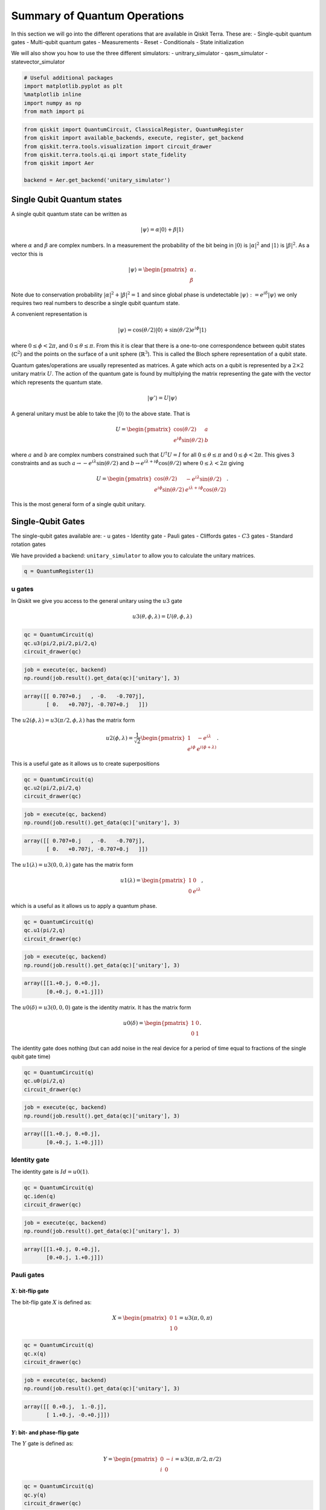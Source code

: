


Summary of Quantum Operations
=============================

In this section we will go into the different operations that are
available in Qiskit Terra. These are: - Single-qubit quantum gates -
Multi-qubit quantum gates - Measurements - Reset - Conditionals - State
initialization

We will also show you how to use the three different simulators: -
unitrary_simulator - qasm_simulator - statevector_simulator

.. code:: ipython3

    # Useful additional packages 
    import matplotlib.pyplot as plt
    %matplotlib inline
    import numpy as np
    from math import pi

.. code:: ipython3

    from qiskit import QuantumCircuit, ClassicalRegister, QuantumRegister
    from qiskit import available_backends, execute, register, get_backend
    from qiskit.terra.tools.visualization import circuit_drawer
    from qiskit.terra.tools.qi.qi import state_fidelity
    from qiskit import Aer
    
    backend = Aer.get_backend('unitary_simulator')

Single Qubit Quantum states
---------------------------

A single qubit quantum state can be written as

.. math:: |\psi\rangle = \alpha|0\rangle + \beta |1\rangle

where :math:`\alpha` and :math:`\beta` are complex numbers. In a
measurement the probability of the bit being in :math:`|0\rangle` is
:math:`|\alpha|^2` and :math:`|1\rangle` is :math:`|\beta|^2`. As a
vector this is

.. math::


   |\psi\rangle =  
   \begin{pmatrix}
   \alpha \\
   \beta
   \end{pmatrix}.

Note due to conservation probability :math:`|\alpha|^2+ |\beta|^2 = 1`
and since global phase is undetectable
:math:`|\psi\rangle := e^{i\delta} |\psi\rangle` we only requires two
real numbers to describe a single qubit quantum state.

A convenient representation is

.. math:: |\psi\rangle = \cos(\theta/2)|0\rangle + \sin(\theta/2)e^{i\phi}|1\rangle

where :math:`0\leq \phi < 2\pi`, and :math:`0\leq \theta \leq \pi`. From
this it is clear that there is a one-to-one correspondence between qubit
states (:math:`\mathbb{C}^2`) and the points on the surface of a unit
sphere (:math:`\mathbb{R}^3`). This is called the Bloch sphere
representation of a qubit state.

Quantum gates/operations are usually represented as matrices. A gate
which acts on a qubit is represented by a :math:`2\times 2` unitary
matrix :math:`U`. The action of the quantum gate is found by multiplying
the matrix representing the gate with the vector which represents the
quantum state.

.. math:: |\psi'\rangle = U|\psi\rangle

A general unitary must be able to take the :math:`|0\rangle` to the
above state. That is

.. math::


   U = \begin{pmatrix}
   \cos(\theta/2) & a \\
   e^{i\phi}\sin(\theta/2) & b 
   \end{pmatrix}

where :math:`a` and :math:`b` are complex numbers constrained such that
:math:`U^\dagger U = I` for all :math:`0\leq\theta\leq\pi` and
:math:`0\leq \phi<2\pi`. This gives 3 constraints and as such
:math:`a\rightarrow -e^{i\lambda}\sin(\theta/2)` and
:math:`b\rightarrow e^{i\lambda+i\phi}\cos(\theta/2)` where
:math:`0\leq \lambda<2\pi` giving

.. math::


   U = \begin{pmatrix}
   \cos(\theta/2) & -e^{i\lambda}\sin(\theta/2) \\
   e^{i\phi}\sin(\theta/2) & e^{i\lambda+i\phi}\cos(\theta/2) 
   \end{pmatrix}.

This is the most general form of a single qubit unitary.

Single-Qubit Gates
------------------

The single-qubit gates available are: - u gates - Identity gate - Pauli
gates - Cliffords gates - :math:`C3` gates - Standard rotation gates

We have provided a backend: ``unitary_simulator`` to allow you to
calculate the unitary matrices.

.. code:: ipython3

    q = QuantumRegister(1)

u gates
~~~~~~~

In Qiskit we give you access to the general unitary using the :math:`u3`
gate

.. math::


   u3(\theta, \phi, \lambda) = U(\theta, \phi, \lambda) 

.. code:: ipython3

    qc = QuantumCircuit(q)
    qc.u3(pi/2,pi/2,pi/2,q)
    circuit_drawer(qc)




.. image:: summary_of_quantum_operations_files/summary_of_quantum_operations_9_0.png



.. code:: ipython3

    job = execute(qc, backend)
    np.round(job.result().get_data(qc)['unitary'], 3)




.. code-block:: text

    array([[ 0.707+0.j   , -0.   -0.707j],
           [ 0.   +0.707j, -0.707+0.j   ]])



The :math:`u2(\phi, \lambda) =u3(\pi/2, \phi, \lambda)` has the matrix
form

.. math::


   u2(\phi, \lambda) = 
   \frac{1}{\sqrt{2}} \begin{pmatrix}
   1 & -e^{i\lambda} \\
   e^{i\phi} & e^{i(\phi + \lambda)}
   \end{pmatrix}.

This is a useful gate as it allows us to create superpositions

.. code:: ipython3

    qc = QuantumCircuit(q)
    qc.u2(pi/2,pi/2,q)
    circuit_drawer(qc)




.. image:: summary_of_quantum_operations_files/summary_of_quantum_operations_12_0.png



.. code:: ipython3

    job = execute(qc, backend)
    np.round(job.result().get_data(qc)['unitary'], 3)




.. code-block:: text

    array([[ 0.707+0.j   , -0.   -0.707j],
           [ 0.   +0.707j, -0.707+0.j   ]])



The :math:`u1(\lambda)= u3(0, 0, \lambda)` gate has the matrix form

.. math::


   u1(\lambda) = 
   \begin{pmatrix}
   1 & 0 \\
   0 & e^{i \lambda}
   \end{pmatrix},

which is a useful as it allows us to apply a quantum phase.

.. code:: ipython3

    qc = QuantumCircuit(q)
    qc.u1(pi/2,q)
    circuit_drawer(qc)




.. image:: summary_of_quantum_operations_files/summary_of_quantum_operations_15_0.png



.. code:: ipython3

    job = execute(qc, backend)
    np.round(job.result().get_data(qc)['unitary'], 3)




.. code-block:: text

    array([[1.+0.j, 0.+0.j],
           [0.+0.j, 0.+1.j]])



The :math:`u0(\delta)= u3(0, 0, 0)` gate is the identity matrix. It has
the matrix form

.. math::


   u0(\delta) = 
   \begin{pmatrix}
   1 & 0 \\
   0 & 1
   \end{pmatrix}.

The identity gate does nothing (but can add noise in the real device for
a period of time equal to fractions of the single qubit gate time)

.. code:: ipython3

    qc = QuantumCircuit(q)
    qc.u0(pi/2,q)
    circuit_drawer(qc)




.. image:: summary_of_quantum_operations_files/summary_of_quantum_operations_18_0.png



.. code:: ipython3

    job = execute(qc, backend)
    np.round(job.result().get_data(qc)['unitary'], 3)




.. code-block:: text

    array([[1.+0.j, 0.+0.j],
           [0.+0.j, 1.+0.j]])



Identity gate
~~~~~~~~~~~~~

The identity gate is :math:`Id = u0(1)`.

.. code:: ipython3

    qc = QuantumCircuit(q)
    qc.iden(q)
    circuit_drawer(qc)




.. image:: summary_of_quantum_operations_files/summary_of_quantum_operations_21_0.png



.. code:: ipython3

    job = execute(qc, backend)
    np.round(job.result().get_data(qc)['unitary'], 3)




.. code-block:: text

    array([[1.+0.j, 0.+0.j],
           [0.+0.j, 1.+0.j]])



Pauli gates
~~~~~~~~~~~

:math:`X`: bit-flip gate
^^^^^^^^^^^^^^^^^^^^^^^^

The bit-flip gate :math:`X` is defined as:

.. math::


   X   =  
   \begin{pmatrix}
   0 & 1\\
   1 & 0
   \end{pmatrix}= u3(\pi,0,\pi)

.. code:: ipython3

    qc = QuantumCircuit(q)
    qc.x(q)
    circuit_drawer(qc)




.. image:: summary_of_quantum_operations_files/summary_of_quantum_operations_24_0.png



.. code:: ipython3

    job = execute(qc, backend)
    np.round(job.result().get_data(qc)['unitary'], 3)




.. code-block:: text

    array([[ 0.+0.j,  1.-0.j],
           [ 1.+0.j, -0.+0.j]])



:math:`Y`: bit- and phase-flip gate
^^^^^^^^^^^^^^^^^^^^^^^^^^^^^^^^^^^

The :math:`Y` gate is defined as:

.. math::


   Y  = 
   \begin{pmatrix}
   0 & -i\\
   i & 0
   \end{pmatrix}=u3(\pi,\pi/2,\pi/2)

.. code:: ipython3

    qc = QuantumCircuit(q)
    qc.y(q)
    circuit_drawer(qc)




.. image:: summary_of_quantum_operations_files/summary_of_quantum_operations_27_0.png



.. code:: ipython3

    job = execute(qc, backend)
    np.round(job.result().get_data(qc)['unitary'], 3)




.. code-block:: text

    array([[ 0.+0.j, -0.-1.j],
           [ 0.+1.j, -0.+0.j]])



:math:`Z`: phase-flip gate
^^^^^^^^^^^^^^^^^^^^^^^^^^

The phase flip gate :math:`Z` is defined as:

.. math::


   Z = 
   \begin{pmatrix}
   1 & 0\\
   0 & -1
   \end{pmatrix}=u1(\pi)

.. code:: ipython3

    qc = QuantumCircuit(q)
    qc.z(q)
    circuit_drawer(qc)




.. image:: summary_of_quantum_operations_files/summary_of_quantum_operations_30_0.png



.. code:: ipython3

    job = execute(qc, backend)
    np.round(job.result().get_data(qc)['unitary'], 3)




.. code-block:: text

    array([[ 1.+0.j,  0.+0.j],
           [ 0.+0.j, -1.+0.j]])



Clifford gates
~~~~~~~~~~~~~~

Hadamard gate
^^^^^^^^^^^^^

.. math::


   H = 
   \frac{1}{\sqrt{2}}
   \begin{pmatrix}
   1 & 1\\
   1 & -1
   \end{pmatrix}= u2(0,\pi)

.. code:: ipython3

    qc = QuantumCircuit(q)
    qc.h(q)
    circuit_drawer(qc)




.. image:: summary_of_quantum_operations_files/summary_of_quantum_operations_33_0.png



.. code:: ipython3

    job = execute(qc, backend)
    np.round(job.result().get_data(qc)['unitary'], 3)




.. code-block:: text

    array([[ 0.707+0.j,  0.707-0.j],
           [ 0.707+0.j, -0.707+0.j]])



:math:`S` (or, :math:`\sqrt{Z}` phase) gate
^^^^^^^^^^^^^^^^^^^^^^^^^^^^^^^^^^^^^^^^^^^

.. math::


   S = 
   \begin{pmatrix}
   1 & 0\\
   0 & i
   \end{pmatrix}= u1(\pi/2)

.. code:: ipython3

    qc = QuantumCircuit(q)
    qc.s(q)
    circuit_drawer(qc)




.. image:: summary_of_quantum_operations_files/summary_of_quantum_operations_36_0.png



.. code:: ipython3

    job = execute(qc, backend)
    np.round(job.result().get_data(qc)['unitary'], 3)




.. code-block:: text

    array([[1.+0.j, 0.+0.j],
           [0.+0.j, 0.+1.j]])



:math:`S^{\dagger}` (or, conjugate of :math:`\sqrt{Z}` phase) gate
^^^^^^^^^^^^^^^^^^^^^^^^^^^^^^^^^^^^^^^^^^^^^^^^^^^^^^^^^^^^^^^^^^

.. math::


   S^{\dagger} = 
   \begin{pmatrix}
   1 & 0\\
   0 & -i
   \end{pmatrix}= u1(-\pi/2)

.. code:: ipython3

    qc = QuantumCircuit(q)
    qc.sdg(q)
    circuit_drawer(qc)




.. image:: summary_of_quantum_operations_files/summary_of_quantum_operations_39_0.png



.. code:: ipython3

    job = execute(qc, backend)
    np.round(job.result().get_data(qc)['unitary'], 3)




.. code-block:: text

    array([[1.+0.j, 0.+0.j],
           [0.+0.j, 0.-1.j]])



:math:`C3` gates
~~~~~~~~~~~~~~~~

:math:`T` (or, :math:`\sqrt{S}` phase) gate
^^^^^^^^^^^^^^^^^^^^^^^^^^^^^^^^^^^^^^^^^^^

.. math::


   T = 
   \begin{pmatrix}
   1 & 0\\
   0 & e^{i \pi/4}
   \end{pmatrix}= u1(\pi/4) 

.. code:: ipython3

    qc = QuantumCircuit(q)
    qc.t(q)
    circuit_drawer(qc)




.. image:: summary_of_quantum_operations_files/summary_of_quantum_operations_42_0.png



.. code:: ipython3

    job = execute(qc, backend)
    np.round(job.result().get_data(qc)['unitary'], 3)




.. code-block:: text

    array([[1.   +0.j   , 0.   +0.j   ],
           [0.   +0.j   , 0.707+0.707j]])



:math:`T^{\dagger}` (or, conjugate of :math:`\sqrt{S}` phase) gate
^^^^^^^^^^^^^^^^^^^^^^^^^^^^^^^^^^^^^^^^^^^^^^^^^^^^^^^^^^^^^^^^^^

.. math::


   T^{\dagger} =  
   \begin{pmatrix}
   1 & 0\\
   0 & e^{-i \pi/4}
   \end{pmatrix}= u1(-pi/4)

They can be added as below.

.. code:: ipython3

    qc = QuantumCircuit(q)
    qc.tdg(q)
    circuit_drawer(qc)




.. image:: summary_of_quantum_operations_files/summary_of_quantum_operations_45_0.png



.. code:: ipython3

    job = execute(qc, backend)
    np.round(job.result().get_data(qc)['unitary'], 3)




.. code-block:: text

    array([[1.   +0.j   , 0.   +0.j   ],
           [0.   +0.j   , 0.707-0.707j]])



Standard Rotations
~~~~~~~~~~~~~~~~~~

The standard rotation gates are those that define rotations around the
Paulis :math:`P=\{X,Y,Z\}`. They are defined as

.. math::  R_P(\theta) = \exp(-i \theta P/2) = \cos(\theta/2)I -i \sin(\theta/2)P

Rotation around X-axis
^^^^^^^^^^^^^^^^^^^^^^

.. math::


   R_x(\theta) = 
   \begin{pmatrix}
   \cos(\theta/2) & -i\sin(\theta/2)\\
   -i\sin(\theta/2) & \cos(\theta/2)
   \end{pmatrix} = u3(\theta, -\pi/2,\pi/2)

.. code:: ipython3

    qc = QuantumCircuit(q)
    qc.rx(pi/2,q)
    circuit_drawer(qc)




.. image:: summary_of_quantum_operations_files/summary_of_quantum_operations_48_0.png



.. code:: ipython3

    job = execute(qc, backend)
    np.round(job.result().get_data(qc)['unitary'], 3)




.. code-block:: text

    array([[ 0.707+0.j   , -0.   -0.707j],
           [ 0.   -0.707j,  0.707+0.j   ]])



Rotation around Y-axis
^^^^^^^^^^^^^^^^^^^^^^

.. math::


   R_y(\theta) =
   \begin{pmatrix}
   \cos(\theta/2) & - \sin(\theta/2)\\
   \sin(\theta/2) & \cos(\theta/2).
   \end{pmatrix} =u3(\theta,0,0)

.. code:: ipython3

    qc = QuantumCircuit(q)
    qc.ry(pi/2,q)
    circuit_drawer(qc)




.. image:: summary_of_quantum_operations_files/summary_of_quantum_operations_51_0.png



.. code:: ipython3

    job = execute(qc, backend)
    np.round(job.result().get_data(qc)['unitary'], 3)




.. code-block:: text

    array([[ 0.707+0.j, -0.707+0.j],
           [ 0.707+0.j,  0.707+0.j]])



Rotation around Z-axis
^^^^^^^^^^^^^^^^^^^^^^

.. math::


   R_z(\phi) = 
   \begin{pmatrix}
   e^{-i \phi/2} & 0 \\
   0 & e^{i \phi/2}
   \end{pmatrix}\equiv u1(\phi)

Note here we have used an equivalent as is different to u1 by global
phase :math:`e^{-i \phi/2}`.

.. code:: ipython3

    qc = QuantumCircuit(q)
    qc.rz(pi/2,q)
    circuit_drawer(qc)




.. image:: summary_of_quantum_operations_files/summary_of_quantum_operations_54_0.png



.. code:: ipython3

    job = execute(qc, backend)
    np.round(job.result().get_data(qc)['unitary'], 3)




.. code-block:: text

    array([[1.+0.j, 0.+0.j],
           [0.+0.j, 0.+1.j]])



Note this is different due only to a global phase

Multi-Qubit Gates
-----------------

Mathematical Preliminaries
~~~~~~~~~~~~~~~~~~~~~~~~~~

The space of quantum computer grows exponential with the number of
qubits. For :math:`n` qubits the complex vector space has dimensions
:math:`d=2^n`. To describe states of a multi-qubit system, the tensor
product is used to “glue together” operators and basis vectors.

Let’s start by considering a 2-qubit system. Given two operators
:math:`A` and :math:`B` that each act on one qubit, the joint operator
:math:`A \otimes B` acting on two qubits is

.. math::

   \begin{equation}
       A\otimes B = 
       \begin{pmatrix} 
           A_{00} \begin{pmatrix} 
               B_{00} & B_{01} \\
               B_{10} & B_{11}
           \end{pmatrix} & A_{01}  \begin{pmatrix} 
                   B_{00} & B_{01} \\
                   B_{10} & B_{11}
               \end{pmatrix} \\
           A_{10}  \begin{pmatrix} 
                       B_{00} & B_{01} \\
                       B_{10} & B_{11}
                   \end{pmatrix} & A_{11}  \begin{pmatrix} 
                               B_{00} & B_{01} \\
                               B_{10} & B_{11}
                           \end{pmatrix}
       \end{pmatrix},                      
   \end{equation}

where :math:`A_{jk}` and :math:`B_{lm}` are the matrix elements of
:math:`A` and :math:`B`, respectively.

Analogously, the basis vectors for the 2-qubit system are formed using
the tensor product of basis vectors for a single qubit:

.. math::

   \begin{equation}\begin{split}
       |{00}\rangle &= \begin{pmatrix} 
           1 \begin{pmatrix} 
               1  \\
               0
           \end{pmatrix} \\
           0 \begin{pmatrix} 
               1  \\
               0 
           \end{pmatrix}
       \end{pmatrix} = \begin{pmatrix} 1 \\ 0 \\ 0 \\0 \end{pmatrix}~~~|{01}\rangle = \begin{pmatrix} 
       1 \begin{pmatrix} 
       0 \\
       1
       \end{pmatrix} \\
       0 \begin{pmatrix} 
       0  \\
       1 
       \end{pmatrix}
       \end{pmatrix} = \begin{pmatrix}0 \\ 1 \\ 0 \\ 0 \end{pmatrix}\end{split}
   \end{equation}

.. math::

   \begin{equation}\begin{split}|{10}\rangle = \begin{pmatrix} 
       0\begin{pmatrix} 
       1  \\
       0
       \end{pmatrix} \\
       1\begin{pmatrix} 
       1 \\
       0 
       \end{pmatrix}
       \end{pmatrix} = \begin{pmatrix} 0 \\ 0 \\ 1 \\ 0 \end{pmatrix}~~~   |{11}\rangle = \begin{pmatrix} 
       0 \begin{pmatrix} 
       0  \\
       1
       \end{pmatrix} \\
       1\begin{pmatrix} 
       0  \\
       1 
       \end{pmatrix}
       \end{pmatrix} = \begin{pmatrix} 0 \\ 0 \\ 0 \\1 \end{pmatrix}\end{split}
   \end{equation}.

Note we’ve introduced a shorthand for the tensor product of basis
vectors, wherein :math:`|0\rangle \otimes |0\rangle` is written as
:math:`|00\rangle`. The state of an :math:`n`-qubit system can described
using the :math:`n`-fold tensor product of single-qubit basis vectors.
Notice that the basis vectors for a 2-qubit system are 4-dimensional; in
general, the basis vectors of an :math:`n`-qubit sytsem are
:math:`2^{n}`-dimensional, as noted earlier.

Basis vector ordering in Qiskit
~~~~~~~~~~~~~~~~~~~~~~~~~~~~~~~

Within the physics community, the qubits of a multi-qubit systems are
typically ordered with the first qubit on the left-most side of the
tensor product and the last qubit on the right-most side. For instance,
if the first qubit is in state :math:`|0\rangle` and second is in state
:math:`|1\rangle`, their joint state would be :math:`|01\rangle`. Qiskit
uses a slightly different ordering of the qubits, in which the qubits
are represented from the most significant bit (MSB) on the left to the
least significant bit (LSB) on the right (big-endian). This is similar
to bitstring representation on classical computers, and enables easy
conversion from bitstrings to integers after measurements are performed.
For the example just given, the joint state would be represented as
:math:`|10\rangle`. Importantly, *this change in the representation of
multi-qubit states affects the way multi-qubit gates are represented in
Qiskit*, as discussed below.

The representation used in Qiskit enumerates the basis vectors in
increasing order of the integers they represent. For instance, the basis
vectors for a 2-qubit system would be ordered as :math:`|00\rangle`,
:math:`|01\rangle`, :math:`|10\rangle`, and :math:`|11\rangle`. Thinking
of the basis vectors as bit strings, they encode the integers 0,1,2 and
3, respectively.

Controlled operations on qubits
~~~~~~~~~~~~~~~~~~~~~~~~~~~~~~~

A common multi-qubit gate involves the application of a gate to one
qubit, conditioned on the state of another qubit. For instance, we might
want to flip the state of the second qubit when the first qubit is in
:math:`|0\rangle`. Such gates are known as *controlled gates*. The
standard multi-qubit gates consist of two-qubit gates and three-qubit
gates. The two-qubit gates are: - controlled Pauli gates - controlled
Hadamard gate - controlled rotation gates - controlled phase gate -
controlled u3 gate - swap gate

The three-qubit gates are: - Toffoli gate - Fredkin gate

Two-qubit gates
---------------

Most of the two-gates are of the controlled type (the SWAP gate being
the exception). In general, a controlled two-qubit gate :math:`C_{U}`
acts to apply the single-qubit unitary :math:`U` to the second qubit
when the state of the first qubit is in :math:`|1\rangle`. Suppose
:math:`U` has a matrix representation

.. math:: U = \begin{pmatrix} u_{00} & u_{01} \\ u_{10} & u_{11}\end{pmatrix}.

We can work out the action of :math:`C_{U}` as follows. Recall that the
basis vectors for a two-qubit system are ordered as
:math:`|00\rangle, |01\rangle, |10\rangle, |11\rangle`. Suppose the
**control qubit** is **qubit 0** (which, according to Qiskit’s
convention, is one the *right-hand* side of the tensor product). If the
control qubit is in :math:`|1\rangle`, :math:`U` should be applied to
the **target** (qubit 1, on the *left-hand* side of the tensor product).
Therefore, under the action of :math:`C_{U}`, the basis vectors are
transformed according to

.. math::

   \begin{align*}
   C_{U}: \underset{\text{qubit}~1}{|0\rangle}\otimes \underset{\text{qubit}~0}{|0\rangle} &\rightarrow \underset{\text{qubit}~1}{|0\rangle}\otimes \underset{\text{qubit}~0}{|0\rangle}\\
   C_{U}: \underset{\text{qubit}~1}{|0\rangle}\otimes \underset{\text{qubit}~0}{|1\rangle} &\rightarrow \underset{\text{qubit}~1}{U|0\rangle}\otimes \underset{\text{qubit}~0}{|1\rangle}\\
   C_{U}: \underset{\text{qubit}~1}{|1\rangle}\otimes \underset{\text{qubit}~0}{|0\rangle} &\rightarrow \underset{\text{qubit}~1}{|1\rangle}\otimes \underset{\text{qubit}~0}{|0\rangle}\\
   C_{U}: \underset{\text{qubit}~1}{|1\rangle}\otimes \underset{\text{qubit}~0}{|1\rangle} &\rightarrow \underset{\text{qubit}~1}{U|1\rangle}\otimes \underset{\text{qubit}~0}{|1\rangle}\\
   \end{align*}.

In matrix form, the action of :math:`C_{U}` is

.. math::

   \begin{equation}
       C_U = \begin{pmatrix}
       1 & 0 & 0 & 0 \\
       0 & u_{00} & 0 & u_{01} \\
       0 & 0 & 1 & 0 \\
       0 & u_{10} &0 & u_{11}
           \end{pmatrix}.
   \end{equation}

To work out these matrix elements, let

.. math:: C_{(jk), (lm)} = \left(\underset{\text{qubit}~1}{\langle j |} \otimes \underset{\text{qubit}~0}{\langle k |}\right) C_{U} \left(\underset{\text{qubit}~1}{| l \rangle} \otimes \underset{\text{qubit}~0}{| k \rangle}\right),

compute the action of :math:`C_{U}` (given above), and compute the inner
products.

As shown in the examples below, this operation is implemented in Qiskit
as ``cU(q[0],q[1])``.

If **qubit 1 is the control and qubit 0 is the target**, then the basis
vectors are transformed according to

.. math::

   \begin{align*}
   C_{U}: \underset{\text{qubit}~1}{|0\rangle}\otimes \underset{\text{qubit}~0}{|0\rangle} &\rightarrow \underset{\text{qubit}~1}{|0\rangle}\otimes \underset{\text{qubit}~0}{|0\rangle}\\
   C_{U}: \underset{\text{qubit}~1}{|0\rangle}\otimes \underset{\text{qubit}~0}{|1\rangle} &\rightarrow \underset{\text{qubit}~1}{|0\rangle}\otimes \underset{\text{qubit}~0}{|1\rangle}\\
   C_{U}: \underset{\text{qubit}~1}{|1\rangle}\otimes \underset{\text{qubit}~0}{|0\rangle} &\rightarrow \underset{\text{qubit}~1}{|1\rangle}\otimes \underset{\text{qubit}~0}{U|0\rangle}\\
   C_{U}: \underset{\text{qubit}~1}{|1\rangle}\otimes \underset{\text{qubit}~0}{|1\rangle} &\rightarrow \underset{\text{qubit}~1}{|1\rangle}\otimes \underset{\text{qubit}~0}{U|1\rangle}\\
   \end{align*},

which implies the matrix form of :math:`C_{U}` is

.. math::

   \begin{equation}
       C_U = \begin{pmatrix}
       1 & 0 & 0  & 0 \\
       0 & 1 & 0 & 0 \\
       0 & 0 & u_{00} & u_{01} \\
       0 & 0 & u_{10} & u_{11}
           \end{pmatrix}.
   \end{equation}

.. code:: ipython3

    q = QuantumRegister(2)

Controlled Pauli Gates
~~~~~~~~~~~~~~~~~~~~~~

Controlled-X (or, controlled-NOT) gate
^^^^^^^^^^^^^^^^^^^^^^^^^^^^^^^^^^^^^^

The controlled-not gate flips the ``target`` qubit when the control
qubit is in the state :math:`|1\rangle`. If we take the MSB as the
control qubit (e.g. ``cx(q[1],q[0])``), then the matrix would look like

.. math::


   C_X = 
   \begin{pmatrix}
   1 & 0 & 0 & 0\\
   0 & 1 & 0 & 0\\
   0 & 0 & 0 & 1\\
   0 & 0 & 1 & 0
   \end{pmatrix}. 

However, when the LSB is the control qubit, (e.g. ``cx(q[0],q[1])``),
this gate is equivalent to the following matrix:

.. math::


   C_X = 
   \begin{pmatrix}
   1 & 0 & 0 & 0\\
   0 & 0 & 0 & 1\\
   0 & 0 & 1 & 0\\
   0 & 1 & 0 & 0
   \end{pmatrix}. 

.. code:: ipython3

    qc = QuantumCircuit(q)
    qc.cx(q[0],q[1])
    circuit_drawer(qc)




.. image:: summary_of_quantum_operations_files/summary_of_quantum_operations_61_0.png



.. code:: ipython3

    job = execute(qc, backend)
    np.round(job.result().get_data(qc)['unitary'], 3)




.. code-block:: text

    array([[1.+0.j, 0.+0.j, 0.+0.j, 0.+0.j],
           [0.+0.j, 0.+0.j, 0.+0.j, 1.+0.j],
           [0.+0.j, 0.+0.j, 1.+0.j, 0.+0.j],
           [0.+0.j, 1.+0.j, 0.+0.j, 0.+0.j]])



Controlled :math:`Y` gate
^^^^^^^^^^^^^^^^^^^^^^^^^

Apply the :math:`Y` gate to the target qubit if the control qubit is the
MSB

.. math::


   C_Y = 
   \begin{pmatrix}
   1 & 0 & 0 & 0\\
   0 & 1 & 0 & 0\\
   0 & 0 & 0 & -i\\
   0 & 0 & i & 0
   \end{pmatrix},

or when the LSB is the control

.. math::


   C_Y = 
   \begin{pmatrix}
   1 & 0 & 0 & 0\\
   0 & 0 & 0 & -i\\
   0 & 0 & 1 & 0\\
   0 & i & 0 & 0
   \end{pmatrix}.

.. code:: ipython3

    qc = QuantumCircuit(q)
    qc.cy(q[0],q[1])
    circuit_drawer(qc)




.. image:: summary_of_quantum_operations_files/summary_of_quantum_operations_64_0.png



.. code:: ipython3

    job = execute(qc, backend)
    np.round(job.result().get_data(qc)['unitary'], 3)




.. code-block:: text

    array([[1.+0.j, 0.+0.j, 0.+0.j, 0.+0.j],
           [0.+0.j, 0.+0.j, 0.+0.j, 0.-1.j],
           [0.+0.j, 0.+0.j, 1.+0.j, 0.+0.j],
           [0.+0.j, 0.+1.j, 0.+0.j, 0.+0.j]])



Controlled :math:`Z` (or, controlled Phase) gate
^^^^^^^^^^^^^^^^^^^^^^^^^^^^^^^^^^^^^^^^^^^^^^^^

Similarly, the controlled Z gate flips the phase of the target qubit if
the control qubit is :math:`1`. The matrix looks the same regardless of
whether the MSB or LSB is the control qubit:

.. math::


   C_Z = 
   \begin{pmatrix}
   1 & 0 & 0 & 0\\
   0 & 1 & 0 & 0\\
   0 & 0 & 1 & 0\\
   0 & 0 & 0 & -1
   \end{pmatrix}

.. code:: ipython3

    qc = QuantumCircuit(q)
    qc.cz(q[0],q[1])
    circuit_drawer(qc)




.. image:: summary_of_quantum_operations_files/summary_of_quantum_operations_67_0.png



.. code:: ipython3

    job = execute(qc, backend)
    np.round(job.result().get_data(qc)['unitary'], 3)




.. code-block:: text

    array([[ 1.-0.j,  0.+0.j,  0.+0.j,  0.+0.j],
           [ 0.+0.j,  1.-0.j,  0.+0.j, -0.-0.j],
           [ 0.+0.j,  0.+0.j,  1.-0.j,  0.+0.j],
           [ 0.+0.j, -0.+0.j,  0.+0.j, -1.+0.j]])



Controlled Hadamard gate
~~~~~~~~~~~~~~~~~~~~~~~~

Apply :math:`H` gate to the target qubit if the control qubit is
:math:`|1\rangle`. Below is the case where the control is the LSB qubit.

.. math::


   C_H = 
   \begin{pmatrix}
   1 & 0 & 0 & 0\\
   0 & \frac{1}{\sqrt{2}} & 0 & \frac{1}{\sqrt{2}}\\
   0 & 0 & 1 & 0\\
   0 & \frac{1}{\sqrt{2}}  & 0& -\frac{1}{\sqrt{2}}
   \end{pmatrix}

.. code:: ipython3

    qc = QuantumCircuit(q)
    qc.ch(q[0],q[1])
    circuit_drawer(qc)




.. image:: summary_of_quantum_operations_files/summary_of_quantum_operations_70_0.png



.. code:: ipython3

    job = execute(qc, backend)
    np.round(job.result().get_data(qc)['unitary']/(0.707+0.707j), 3)




.. code-block:: text

    array([[ 1.   -0.j,  0.   +0.j, -0.   +0.j,  0.   +0.j],
           [ 0.   +0.j,  0.707-0.j,  0.   +0.j,  0.707-0.j],
           [ 0.   -0.j,  0.   +0.j,  1.   -0.j,  0.   +0.j],
           [ 0.   +0.j,  0.707-0.j,  0.   +0.j, -0.707+0.j]])



Controlled rotation gates
~~~~~~~~~~~~~~~~~~~~~~~~~

Controlled rotation around Z-axis
^^^^^^^^^^^^^^^^^^^^^^^^^^^^^^^^^

Perform rotation around Z-axis on the target qubit if the control qubit
(here LSB) is :math:`|1\rangle`.

.. math::


   C_{Rz}(\lambda) = 
   \begin{pmatrix}
   1 & 0 & 0 & 0\\
   0 & e^{-i\lambda/2} & 0 & 0\\
   0 & 0 & 1 & 0\\
   0 & 0 & 0 & e^{i\lambda/2}
   \end{pmatrix}

.. code:: ipython3

    qc = QuantumCircuit(q)
    qc.crz(pi/2,q[0],q[1])
    circuit_drawer(qc)




.. image:: summary_of_quantum_operations_files/summary_of_quantum_operations_73_0.png



.. code:: ipython3

    job = execute(qc, backend)
    np.round(job.result().get_data(qc)['unitary'], 3)




.. code-block:: text

    array([[1.   +0.j   , 0.   +0.j   , 0.   +0.j   , 0.   +0.j   ],
           [0.   +0.j   , 0.707-0.707j, 0.   +0.j   , 0.   +0.j   ],
           [0.   +0.j   , 0.   +0.j   , 1.   +0.j   , 0.   +0.j   ],
           [0.   +0.j   , 0.   +0.j   , 0.   +0.j   , 0.707+0.707j]])



Controlled phase rotation
~~~~~~~~~~~~~~~~~~~~~~~~~

Perform a phase rotation if both qubits are in the :math:`|11\rangle`
state. The matrix looks the same regardless of whether the MSB or LSB is
the control qubit.

.. math::


   C_{u1}(\lambda) = 
   \begin{pmatrix}
   1 & 0 & 0 & 0\\
   0 & 1 & 0 & 0\\
   0 & 0 & 1 & 0\\
   0 & 0 & 0 & e^{i\lambda}
   \end{pmatrix}

.. code:: ipython3

    qc = QuantumCircuit(q)
    qc.cu1(pi/2,q[0], q[1])
    circuit_drawer(qc)




.. image:: summary_of_quantum_operations_files/summary_of_quantum_operations_76_0.png



I THINK SHOULD BE CALLED :math:`C_\mathrm{PHASE}(\lambda)`

.. code:: ipython3

    job = execute(qc, backend)
    np.round(job.result().get_data(qc)['unitary'], 3)




.. code-block:: text

    array([[1.+0.j, 0.+0.j, 0.+0.j, 0.+0.j],
           [0.+0.j, 1.+0.j, 0.+0.j, 0.+0.j],
           [0.+0.j, 0.+0.j, 1.+0.j, 0.+0.j],
           [0.+0.j, 0.+0.j, 0.+0.j, 0.+1.j]])



Controlled :math:`u3` rotation
~~~~~~~~~~~~~~~~~~~~~~~~~~~~~~

Perform controlled-\ :math:`u3` rotation on the target qubit if the
control qubit (here LSB) is :math:`|1\rangle`.

.. math::


   C_{u3}(\theta, \phi, \lambda) \equiv 
   \begin{pmatrix}
   1 & 0 & 0 & 0\\
   0 & e^{-i(\phi+\lambda)/2}\cos(\theta/2) & 0 & -e^{-i(\phi-\lambda)/2}\sin(\theta/2)\\
   0 & 0 & 1 & 0\\
   0 & e^{i(\phi-\lambda)/2}\sin(\theta/2) & 0 & e^{i(\phi+\lambda)/2}\cos(\theta/2)
   \end{pmatrix}.

.. code:: ipython3

    qc = QuantumCircuit(q)
    qc.cu3(pi/2, pi/2, pi/2, q[0], q[1])
    circuit_drawer(qc)




.. image:: summary_of_quantum_operations_files/summary_of_quantum_operations_80_0.png



.. code:: ipython3

    job = execute(qc, backend)
    np.round(job.result().get_data(qc)['unitary'], 3)




.. code-block:: text

    array([[ 1.   +0.j   ,  0.   +0.j   ,  0.   +0.j   ,  0.   +0.j   ],
           [ 0.   +0.j   ,  0.   -0.707j,  0.   +0.j   , -0.707+0.j   ],
           [ 0.   +0.j   ,  0.   +0.j   ,  1.   +0.j   ,  0.   +0.j   ],
           [ 0.   +0.j   ,  0.707+0.j   ,  0.   +0.j   ,  0.   +0.707j]])



NOTE I NEED TO FIX THIS AND DECIDE ON CONVENTION - I ACTUALLY THINK WE
WANT A FOUR PARAMETER GATE AND JUST CALL IT CU AND TO REMOVE THIS GATE.

SWAP gate
~~~~~~~~~

The SWAP gate exchanges the two qubits. It transforms the basis vectors
as

.. math:: |00\rangle \rightarrow |00\rangle~,~|01\rangle \rightarrow |10\rangle~,~|10\rangle \rightarrow |01\rangle~,~|11\rangle \rightarrow |11\rangle,

which gives a matrix representation of the form

.. math::


   \mathrm{SWAP} = 
   \begin{pmatrix}
   1 & 0 & 0 & 0\\
   0 & 0 & 1 & 0\\
   0 & 1 & 0 & 0\\
   0 & 0 & 0 & 1
   \end{pmatrix}.

.. code:: ipython3

    qc = QuantumCircuit(q)
    qc.swap(q[0], q[1])
    circuit_drawer(qc)




.. image:: summary_of_quantum_operations_files/summary_of_quantum_operations_84_0.png



.. code:: ipython3

    job = execute(qc, backend)
    np.round(job.result().get_data(qc)['unitary'], 3)




.. code-block:: text

    array([[1.+0.j, 0.+0.j, 0.+0.j, 0.+0.j],
           [0.+0.j, 0.+0.j, 1.+0.j, 0.+0.j],
           [0.+0.j, 1.+0.j, 0.+0.j, 0.+0.j],
           [0.+0.j, 0.+0.j, 0.+0.j, 1.+0.j]])



Three-qubit gates
-----------------

There are two commonly-used three-qubit gates. For three qubits, the
basis vectors are ordered as

.. math:: |000\rangle, |001\rangle, |010\rangle, |011\rangle, |100\rangle, |101\rangle, |110\rangle, |111\rangle,

which, as bitstrings, represent the integers :math:`0,1,2,\cdots, 7`.
Again, Qiskit uses a representation in which the first qubit is on the
right-most side of the tensor product and the third qubit is on the
left-most side:

.. math:: |abc\rangle : \underset{\text{qubit 2}}{|a\rangle}\otimes \underset{\text{qubit 1}}{|b\rangle}\otimes \underset{\text{qubit 0}}{|c\rangle}.

Toffoli gate (:math:`ccx` gate)
~~~~~~~~~~~~~~~~~~~~~~~~~~~~~~~

The `Toffoli
gate <https://en.wikipedia.org/wiki/Quantum_logic_gate#Toffoli_(CCNOT)_gate>`__
flips the third qubit if the first two qubits (LSB) are both
:math:`|1\rangle`:

.. math:: |abc\rangle \rightarrow |bc\oplus a\rangle \otimes |b\rangle \otimes c \rangle.

In matrix form, the Toffoli gate is

.. math::


   C_{CX} = 
   \begin{pmatrix}
   1 & 0 & 0 & 0 & 0 & 0 & 0 & 0\\
   0 & 1 & 0 & 0 & 0 & 0 & 0 & 0\\
   0 & 0 & 1 & 0 & 0 & 0 & 0 & 0\\
   0 & 0 & 0 & 0 & 0 & 0 & 0 & 1\\
   0 & 0 & 0 & 0 & 1 & 0 & 0 & 0\\
   0 & 0 & 0 & 0 & 0 & 1 & 0 & 0\\
   0 & 0 & 0 & 0 & 0 & 0 & 1 & 0\\
   0 & 0 & 0 & 1 & 0 & 0 & 0 & 0
   \end{pmatrix}.

.. code:: ipython3

    q = QuantumRegister(3)

.. code:: ipython3

    qc = QuantumCircuit(q)
    qc.ccx(q[0], q[1], q[2])
    circuit_drawer(qc)




.. image:: summary_of_quantum_operations_files/summary_of_quantum_operations_89_0.png



.. code:: ipython3

    job = execute(qc, backend)
    np.round(job.result().get_data(qc)['unitary'], 3)




.. code-block:: text

    array([[ 1.-0.j,  0.+0.j,  0.+0.j,  0.+0.j,  0.+0.j,  0.+0.j,  0.+0.j,
             0.+0.j],
           [ 0.+0.j,  1.+0.j,  0.+0.j,  0.+0.j,  0.+0.j,  0.+0.j,  0.+0.j,
             0.+0.j],
           [ 0.+0.j,  0.+0.j,  1.+0.j,  0.+0.j,  0.+0.j,  0.+0.j,  0.+0.j,
             0.+0.j],
           [ 0.+0.j,  0.+0.j,  0.+0.j,  0.+0.j,  0.+0.j,  0.+0.j,  0.+0.j,
             1.-0.j],
           [ 0.+0.j,  0.+0.j,  0.+0.j,  0.+0.j,  1.-0.j,  0.+0.j,  0.+0.j,
             0.+0.j],
           [ 0.+0.j,  0.+0.j,  0.+0.j,  0.+0.j,  0.+0.j,  1.-0.j,  0.+0.j,
             0.+0.j],
           [ 0.+0.j,  0.+0.j,  0.+0.j,  0.+0.j,  0.+0.j,  0.+0.j,  1.-0.j,
             0.+0.j],
           [ 0.+0.j,  0.+0.j,  0.+0.j,  1.-0.j,  0.+0.j,  0.+0.j,  0.+0.j,
            -0.+0.j]])



Controlled swap gate (Fredkin Gate)
~~~~~~~~~~~~~~~~~~~~~~~~~~~~~~~~~~~

The `Fredkin
gate <https://en.wikipedia.org/wiki/Quantum_logic_gate#Fredkin_(CSWAP)_gate>`__,
or the *controlled swap gate*, exchanges the second and third qubits if
the first qubit (LSB) is :math:`|1\rangle`:

.. math::  |abc\rangle \rightarrow \begin{cases} |bac\rangle~~\text{if}~c=1 \cr |abc\rangle~~\text{if}~c=0 \end{cases}.

In matrix form, the Fredkin gate is

.. math::


   C_{\mathrm{SWAP}} = 
   \begin{pmatrix}
   1 & 0 & 0 & 0 & 0 & 0 & 0 & 0\\
   0 & 1 & 0 & 0 & 0 & 0 & 0 & 0\\
   0 & 0 & 1 & 0 & 0 & 0 & 0 & 0\\
   0 & 0 & 0 & 0 & 0 & 1 & 0 & 0\\
   0 & 0 & 0 & 0 & 1 & 0 & 0 & 0\\
   0 & 0 & 0 & 1 & 0 & 0 & 0 & 0\\
   0 & 0 & 0 & 0 & 0 & 0 & 1 & 0\\
   0 & 0 & 0 & 0 & 0 & 0 & 0 & 1
   \end{pmatrix}.

.. code:: ipython3

    qc = QuantumCircuit(q)
    qc.cswap(q[0], q[1], q[2])
    circuit_drawer(qc)




.. image:: summary_of_quantum_operations_files/summary_of_quantum_operations_92_0.png



.. code:: ipython3

    job = execute(qc, backend)
    np.round(job.result().get_data(qc)['unitary'], 3)




.. code-block:: text

    array([[ 1.-0.j,  0.+0.j,  0.+0.j,  0.+0.j,  0.+0.j,  0.+0.j,  0.+0.j,
             0.+0.j],
           [ 0.+0.j,  1.+0.j,  0.+0.j,  0.+0.j,  0.+0.j,  0.+0.j,  0.+0.j,
             0.+0.j],
           [ 0.+0.j,  0.+0.j,  1.+0.j,  0.+0.j,  0.+0.j,  0.+0.j,  0.+0.j,
             0.+0.j],
           [ 0.+0.j,  0.+0.j,  0.+0.j,  0.+0.j,  0.+0.j,  1.-0.j,  0.+0.j,
             0.+0.j],
           [ 0.+0.j,  0.+0.j,  0.+0.j,  0.+0.j,  1.-0.j,  0.+0.j,  0.+0.j,
             0.+0.j],
           [ 0.+0.j,  0.+0.j,  0.+0.j,  1.-0.j,  0.+0.j, -0.+0.j,  0.+0.j,
             0.+0.j],
           [ 0.+0.j,  0.+0.j,  0.+0.j,  0.+0.j,  0.+0.j,  0.+0.j,  1.-0.j,
             0.+0.j],
           [ 0.+0.j,  0.+0.j,  0.+0.j,  0.+0.j,  0.+0.j,  0.+0.j,  0.+0.j,
             1.-0.j]])



Non unitary operations
----------------------

Now we have gone through all the unitary operations in quantum circuits
we also have access to non-unitary operations. These include
measurements, reset of qubits, and classical conditional operations.

.. code:: ipython3

    q = QuantumRegister(1)
    c = ClassicalRegister(1)

Measurements
~~~~~~~~~~~~

We don’t have access to all the information when we make a measurement
in a quantum computer. The quantum state is projected onto the standard
basis. Below are two examples showing a circuit that is prepared in a
basis state and the quantum computer prepared in a superposition state.

.. code:: ipython3

    qc = QuantumCircuit(q, c)
    qc.measure(q, c)
    circuit_drawer(qc)




.. image:: summary_of_quantum_operations_files/summary_of_quantum_operations_97_0.png



.. code:: ipython3

    backend = Aer.get_backend('qasm_simulator')
    job = execute(qc, backend, shots=1024)
    job.result().get_counts(qc)




.. code-block:: text

    {'0': 1024}



The simulator predicts that 100 percent of the time the classical
register returns 0.

.. code:: ipython3

    qc = QuantumCircuit(q, c)
    qc.h(q)
    qc.measure(q, c)
    circuit_drawer(qc)




.. image:: summary_of_quantum_operations_files/summary_of_quantum_operations_100_0.png



.. code:: ipython3

    job = execute(qc, backend, shots=1024)
    job.result().get_counts(qc)




.. code-block:: text

    {'1': 519, '0': 505}



The simulator predicts that 50 percent of the time the classical
register returns 0 or 1.

Reset
~~~~~

It is also possible to ``reset`` qubits to the :math:`|0\rangle` state
in the middle of computation. Note that ``reset`` is not a Gate
operation, since it is irreversible.

.. code:: ipython3

    qc = QuantumCircuit(q, c)
    qc.reset(q[0])
    qc.measure(q, c)
    circuit_drawer(qc)




.. image:: summary_of_quantum_operations_files/summary_of_quantum_operations_104_0.png



.. code:: ipython3

    job = execute(qc, backend, shots=1024)
    job.result().get_counts(qc)




.. code-block:: text

    {'0': 1024}



.. code:: ipython3

    qc = QuantumCircuit(q, c)
    qc.h(q)
    qc.reset(q[0])
    qc.measure(q, c)
    circuit_drawer(qc)




.. image:: summary_of_quantum_operations_files/summary_of_quantum_operations_106_0.png



.. code:: ipython3

    job = execute(qc, backend, shots=1024)
    job.result().get_counts(qc)




.. code-block:: text

    {'0': 1024}



Here we see that for both of these circuits the simulator always
predicts that the output is 100 percent in the 0 state.

Conditional operations
~~~~~~~~~~~~~~~~~~~~~~

It is also possible to do operations conditioned on the state of the
classical register

.. code:: ipython3

    qc = QuantumCircuit(q, c)
    qc.x(q[0]).c_if(c, 0)
    qc.measure(q,c)
    circuit_drawer(qc)
    
    job = execute(qc, backend, shots=1024)
    job.result().get_counts(qc)




.. code-block:: text

    {'1': 1024}



Here the classical bit always takes the value 0 so the qubit state is
always flipped.

.. code:: ipython3

    qc = QuantumCircuit(q, c)
    qc.h(q)
    qc.measure(q,c)
    qc.x(q[0]).c_if(c, 0)
    qc.measure(q,c)
    circuit_drawer(qc)




.. image:: summary_of_quantum_operations_files/summary_of_quantum_operations_112_0.png



.. code:: ipython3

    job = execute(qc, backend, shots=1024)
    job.result().get_counts(qc)




.. code-block:: text

    {'1': 1024}



Here the classical bit by the first measurement is random but the
conditional operation results in the qubit being deterministically put
into :math:`|1\rangle`.

Arbitrary initialization
~~~~~~~~~~~~~~~~~~~~~~~~

What if we want to initialize a qubit register to an arbitrary state? An
arbitrary state for :math:`n` qubits may be specified by a vector of
:math:`2^n` amplitudes, where the sum of amplitude-norms-squared equals
1. For example, the following three-qubit state can be prepared:

.. math:: |\psi\rangle = \frac{i}{4}|000\rangle + \frac{1}{\sqrt{8}}|001\rangle + \frac{1+i}{4}|010\rangle + \frac{1+2i}{\sqrt{8}}|101\rangle + \frac{1}{4}|110\rangle

.. code:: ipython3

    # Initializing a three-qubit quantum state
    import math
    desired_vector = [
        1 / math.sqrt(16) * complex(0, 1),
        1 / math.sqrt(8) * complex(1, 0),
        1 / math.sqrt(16) * complex(1, 1),
        0,
        0,
        1 / math.sqrt(8) * complex(1, 2),
        1 / math.sqrt(16) * complex(1, 0),
        0]
    
    
    q = QuantumRegister(3)
    
    qc = QuantumCircuit(q)
    
    qc.initialize(desired_vector, [q[0],q[1],q[2]])




.. code-block:: text

    <qiskit.terra.extensions.quantum_initializer._initializer.InitializeGate at 0x1198eb940>



.. code:: ipython3

    backend = Aer.get_backend('statevector_simulator')
    job = execute(qc, backend)
    qc_state = job.result().get_statevector(qc)
    qc_state 




.. code-block:: text

    array([ 2.50000000e-01+0.00000000e+00j,  5.55111512e-17-3.53553391e-01j,
            2.50000000e-01-2.50000000e-01j, -2.19980517e-18-3.09536077e-17j,
           -2.62603921e-17+5.08377096e-17j,  7.07106781e-01-3.53553391e-01j,
            8.67361738e-17-2.50000000e-01j,  0.00000000e+00+0.00000000e+00j])



`Fidelity <https://en.wikipedia.org/wiki/Fidelity_of_quantum_states>`__
is useful to check whether two states are same or not. For quantum
(pure) states :math:`\left|\psi_1\right\rangle` and
:math:`\left|\psi_2\right\rangle`, the fidelity is

.. math::


   F\left(\left|\psi_1\right\rangle,\left|\psi_2\right\rangle\right) = \left|\left\langle\psi_1\middle|\psi_2\right\rangle\right|^2.

The fidelity is equal to :math:`1` if and only if two states are same.

.. code:: ipython3

    state_fidelity(desired_vector,qc_state)




.. code-block:: text

    1.0



Further details:
^^^^^^^^^^^^^^^^

How does the desired state get generated behind the scenes? There are
multiple methods for doing this. Qiskit uses a `method proposed by
Shende et al <https://arxiv.org/abs/quant-ph/0406176>`__. Here, the idea
is to assume the quantum register to have started from our desired
state, and construct a circuit that takes it to the
:math:`|00..0\rangle` state. The initialization circuit is then the
reverse of such circuit.

To take an arbitrary quantum state to the zero state in the
computational basis, we perform an iterative procedure that disentangles
qubits from the register one-by-one. We know that any arbitrary
single-qubit state :math:`|\rho\rangle` can be taken to the
:math:`|0\rangle` state using a :math:`\phi`-degree rotation about the Z
axis followed by a :math:`\theta`-degree rotation about the Y axis:

.. math:: R_y(-\theta)R_z(-\phi)|\rho\rangle = re^{it}|0\rangle

Since now we are dealing with :math:`n` qubits instead of just 1, we
must factorize the state vector to separate the Least Significant Bit
(LSB):

.. math::

   \begin{align*}
    |\psi\rangle =& \alpha_{0_0}|00..00\rangle + \alpha_{0_1}|00..01\rangle + \alpha_{1_0}|00..10\rangle + \alpha_{1_1}|00..11\rangle + ... \\&+ \alpha_{(2^{n-1}-1)_0}|11..10\rangle + \alpha_{(2^{n-1}-1)_1}|11..11\rangle \\
   =& |00..0\rangle (\alpha_{0_0}|0\rangle + \alpha_{0_1}|1\rangle) + |00..1\rangle (\alpha_{1_0}|0\rangle + \alpha_{1_1}|1\rangle) + ... \\&+ |11..1\rangle (\alpha_{(2^{n-1}-1)_0}(|0\rangle + \alpha_{(2^{n-1}-1)_1}|1\rangle) \\
   =& |00..0\rangle|\rho_0\rangle + |00..1\rangle|\rho_1\rangle + ... + |11..1\rangle|\rho_{2^{n-1}-1}\rangle
   \end{align*}

Now each of the single-qubit states
:math:`|\rho_0\rangle, ..., |\rho_{2^{n-1}-1}\rangle` can be taken to
:math:`|0\rangle` by finding appropriate :math:`\phi` and :math:`\theta`
angles per the equation above. Doing this simultaneously on all states
amounts to the following unitary, which disentangles the LSB:

.. math::

   U = \begin{pmatrix} 
   R_{y}(-\theta_0)R_{z}(-\phi_0) & & & &\\  
   & R_{y}(-\theta_1)R_{z}(-\phi_1) & & &\\
   & . & & &\\
   & & . & &\\
   & & & & R_y(-\theta_{2^{n-1}-1})R_z(-\phi_{2^{n-1}-1})
   \end{pmatrix} 

Hence,

.. math:: U|\psi\rangle = \begin{pmatrix} r_0e^{it_0}\\ r_1e^{it_1}\\ . \\ . \\ r_{2^{n-1}-1}e^{it_{2^{n-1}-1}} \end{pmatrix}\otimes|0\rangle

U can be implemented as a “quantum multiplexor” gate, since it is a
block diagonal matrix. In the quantum multiplexor formalism, a block
diagonal matrix of size :math:`2^n \times 2^n`, and consisting of
:math:`2^s` blocks, is equivalent to a multiplexor with :math:`s` select
qubits and :math:`n-s` data qubits. Depending on the state of the select
qubits, the corresponding blocks are applied to the data qubits. A
multiplexor of this kind can be implemented after recursive
decomposition to primitive gates of cx, rz and ry.
